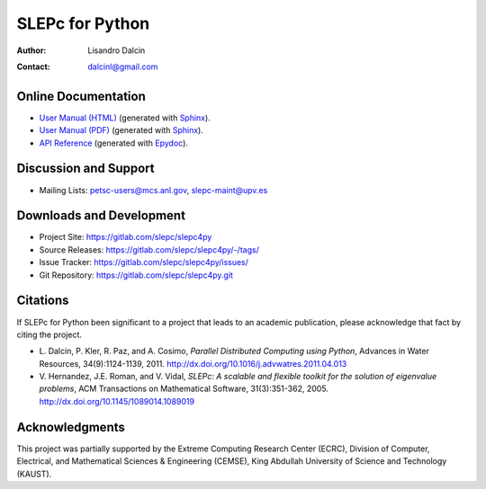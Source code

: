 ================
SLEPc for Python
================

:Author:       Lisandro Dalcin
:Contact:      dalcinl@gmail.com


Online Documentation
--------------------

+ `User Manual (HTML)`_ (generated with Sphinx_).
+ `User Manual (PDF)`_  (generated with Sphinx_).
+ `API Reference`_      (generated with Epydoc_).

.. _User Manual (HTML): usrman/index.html
.. _User Manual (PDF):  slepc4py.pdf
.. _API Reference:      apiref/index.html

.. _Sphinx:    http://sphinx.pocoo.org/
.. _Epydoc:    http://epydoc.sourceforge.net/


Discussion and Support
----------------------

+ Mailing Lists: petsc-users@mcs.anl.gov, slepc-maint@upv.es


Downloads and Development
-------------------------

+ Project Site:    https://gitlab.com/slepc/slepc4py
+ Source Releases: https://gitlab.com/slepc/slepc4py/-/tags/
+ Issue Tracker:   https://gitlab.com/slepc/slepc4py/issues/
+ Git Repository:  https://gitlab.com/slepc/slepc4py.git


Citations
---------

If SLEPc for Python been significant to a project that leads to an
academic publication, please acknowledge that fact by citing the
project.

* L. Dalcin, P. Kler, R. Paz, and A. Cosimo,
  *Parallel Distributed Computing using Python*,
  Advances in Water Resources, 34(9):1124-1139, 2011.
  http://dx.doi.org/10.1016/j.advwatres.2011.04.013

* V. Hernandez, J.E. Roman, and V. Vidal,
  *SLEPc: A scalable and flexible toolkit for the solution of eigenvalue problems*,
  ACM Transactions on Mathematical Software, 31(3):351-362, 2005.
  http://dx.doi.org/10.1145/1089014.1089019


Acknowledgments
---------------

This project was partially supported by the
Extreme Computing Research Center (ECRC),
Division of Computer, Electrical, and
Mathematical Sciences & Engineering (CEMSE),
King Abdullah University of Science and Technology (KAUST).
